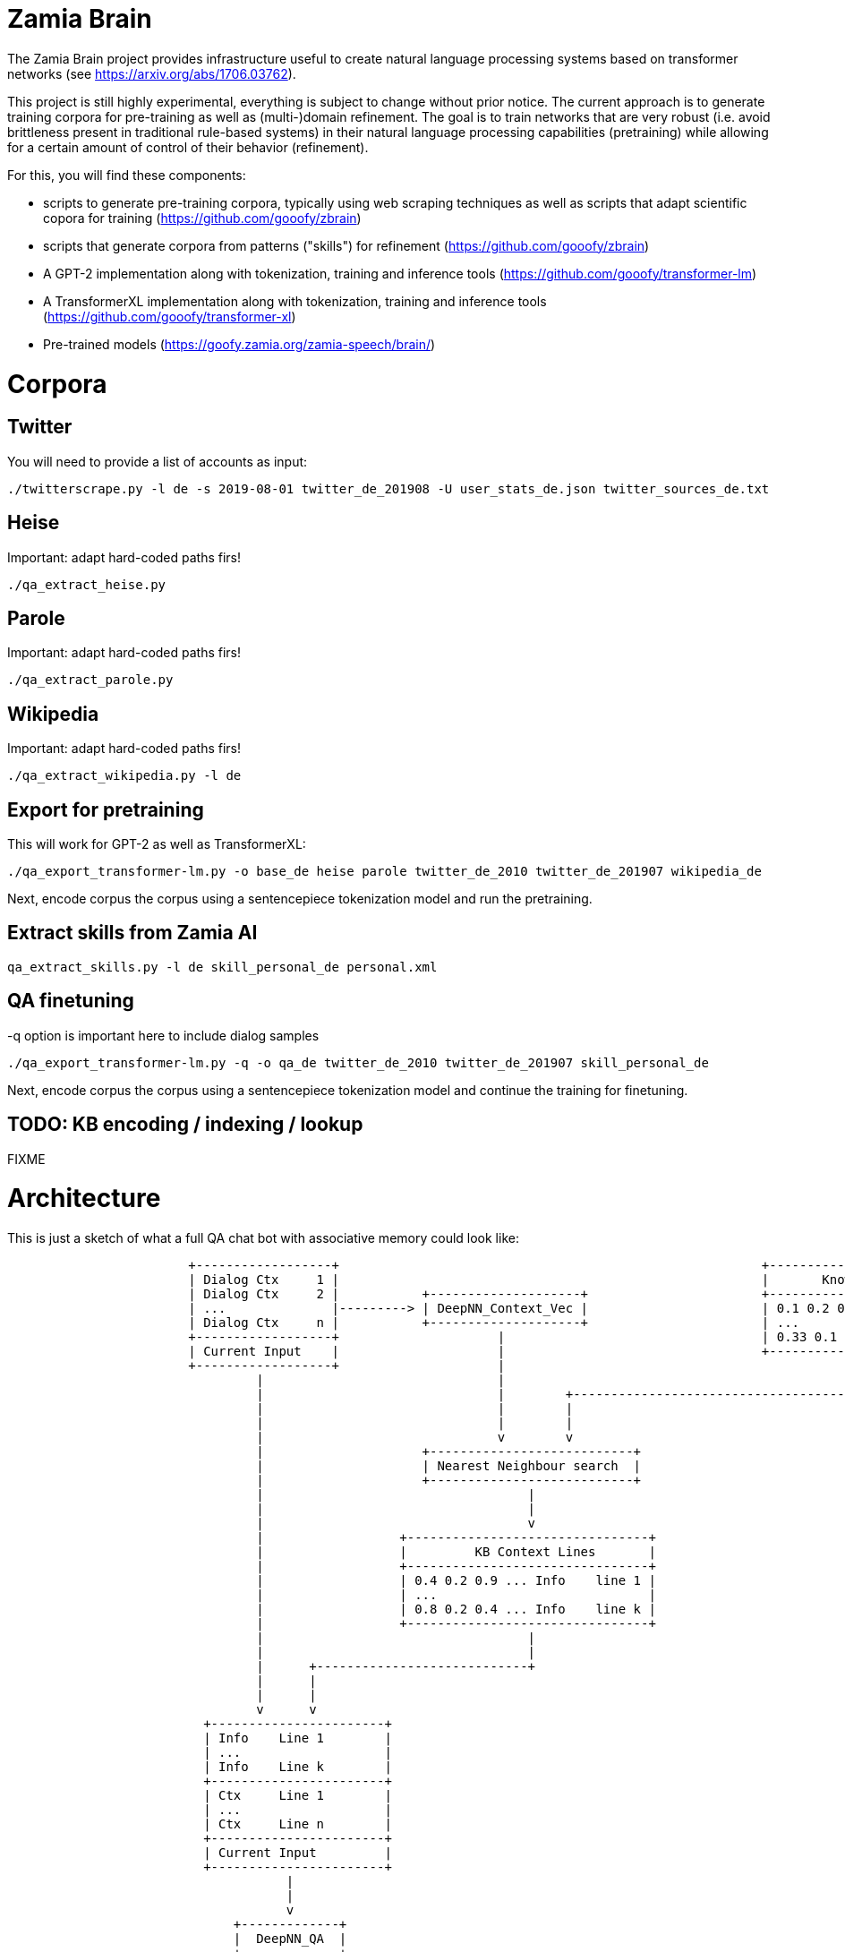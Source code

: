 Zamia Brain
===========

The Zamia Brain project provides infrastructure useful to create natural
language processing systems based on transformer networks (see
https://arxiv.org/abs/1706.03762).

This project is still highly experimental, everything is subject to change
without prior notice. The current approach is to generate training
corpora for pre-training as well as (multi-)domain refinement. The goal
is to train networks that are very robust (i.e. avoid brittleness 
present in traditional rule-based systems) in their natural language
processing capabilities (pretraining) while allowing for a certain amount of
control of their behavior (refinement).

For this, you will find these components:

* scripts to generate pre-training corpora, typically using web scraping techniques
  as well as scripts that adapt scientific copora for training
  (https://github.com/gooofy/zbrain)
* scripts that generate corpora from patterns ("skills") for refinement
  (https://github.com/gooofy/zbrain)
* A GPT-2 implementation along with tokenization, training and inference tools 
  (https://github.com/gooofy/transformer-lm)
* A TransformerXL implementation along with tokenization, training and inference tools 
  (https://github.com/gooofy/transformer-xl)
* Pre-trained models 
  (https://goofy.zamia.org/zamia-speech/brain/)  

Corpora
=======

Twitter
-------

You will need to provide a list of accounts as input:

[source,bash]
----
./twitterscrape.py -l de -s 2019-08-01 twitter_de_201908 -U user_stats_de.json twitter_sources_de.txt
----

Heise
-----
Important: adapt hard-coded paths firs!
[source,bash]
----
./qa_extract_heise.py
----

Parole
------
Important: adapt hard-coded paths firs!
[source,bash]
----
./qa_extract_parole.py
----

Wikipedia
---------
Important: adapt hard-coded paths firs!
[source,bash]
----
./qa_extract_wikipedia.py -l de
----

Export for pretraining
----------------------

This will work for GPT-2 as well as TransformerXL:
[source,bash]
----
./qa_export_transformer-lm.py -o base_de heise parole twitter_de_2010 twitter_de_201907 wikipedia_de
----

Next, encode corpus the corpus using a sentencepiece tokenization model and run the pretraining.

Extract skills from Zamia AI
----------------------------

[source,bash]
----
qa_extract_skills.py -l de skill_personal_de personal.xml 
----

QA finetuning
-------------

-q option is important here to include dialog samples

[source,bash]
----
./qa_export_transformer-lm.py -q -o qa_de twitter_de_2010 twitter_de_201907 skill_personal_de
----

Next, encode corpus the corpus using a sentencepiece tokenization model and continue the training for finetuning.

TODO: KB encoding / indexing / lookup
-------------------------------------

FIXME


Architecture
============

This is just a sketch of what a full QA chat bot with associative memory could look like:

[ditaa]
----
                        +------------------+                                                        +------------------------------+
                        | Dialog Ctx     1 |                                                        |       Knowledge Base         |
                        | Dialog Ctx     2 |           +--------------------+                       +------------------------------+
                        | ...              |---------> | DeepNN_Context_Vec |                       | 0.1 0.2 0.01 ... | KB Line 1 |
                        | Dialog Ctx     n |           +--------------------+                       | ...              |           |
                        +------------------+                     |                                  | 0.33 0.1 0.5 ... | KB Line m |
                        | Current Input    |                     |                                  +------------------------------+
                        +------------------+                     |                                                 | 
                                 |                               |                                                 |
                                 |                               |        +----------------------------------------+
                                 |                               |        |
                                 |                               |        |
                                 |                               v        v
                                 |                     +---------------------------+          
                                 |                     | Nearest Neighbour search  |
                                 |                     +---------------------------+
                                 |                                   |
                                 |                                   |
                                 |                                   v
                                 |                  +--------------------------------+
                                 |                  |         KB Context Lines       |
                                 |                  +--------------------------------+
                                 |                  | 0.4 0.2 0.9 ... Info    line 1 |
                                 |                  | ...                            |
                                 |                  | 0.8 0.2 0.4 ... Info    line k |
                                 |                  +--------------------------------+
                                 |                                   |
                                 |                                   |
                                 |      +----------------------------+
                                 |      |                             
                                 |      |                             
                                 v      v
                          +-----------------------+
                          | Info    Line 1        |
                          | ...                   |
                          | Info    Line k        |
                          +-----------------------+
                          | Ctx     Line 1        |
                          | ...                   |
                          | Ctx     Line n        |
                          +-----------------------+
                          | Current Input         |
                          +-----------------------+
                                     | 
                                     |
                                     v
                              +-------------+
                              |  DeepNN_QA  |
                              +-------------+
                                     |
                                     |
                              +-------------+
                              |   Response  |
                              +-------------+


[ Knowledge + Dialog History + Current Input ] -> [ Response ]

----

Knowledge Base
--------------

Dialog
------

<pre>
DS_i -> data/qa_src/DS_i/#########.json  \
DS_j -> data/qa_src/DS_j/#########.json  | 
     .                                    \  data/qa_enc/train/#########.json
     .                                    /  data/qa_enc/val/#########.json
     .                                   |
DS_n -> data/qa_src/DS_n/#########.json  /
</pre>




Datasets
========

Dialog Corpora
--------------

* TWITTER
* personachat
* slashdot
* reddit

* SQuAD 2.0
* CoQA
* SQuAD 1.1
* MC Test
* DeepMind CNN/DM http://www.github.com/deepmind/rc-data/
* MS MARCO http://www.msmarco.org/
* TriviaQA
* NewsQA 
* NarrativeQA https://github.com/deepmind/narrativeqa
* HotpotQA
* natural_questions
* QuestionBank
* WebQuestions
* wordrobe20140627.csv.gz
* YahooAnswers
* CommonsenseQA
* ComplexWebQuestions
* bAbI

Chat Corpora
------------

*          Zamia AI
*   74M    AIML bots
*  142M    chat_corpus
           https://github.com/Marsan-Ma-zz/chat_corpus
           https://github.com/Marsan-Ma/twitter_scraper

           34M open subtitles
           21M twitter_en
*   41M    cornell_movie_dialogs_corpus
*   33M    cornell_movie_quotes_corpus.zip
*    0.2M  Microsoft Research Social Media Conversation Corpus
*    4.3M  swb1_dialogact_annot.tar.gz
* 7800M    The Ubuntu Dialogue Corpus v1.0
*          NPS Chat Corpus (NLTK)
*          Internet archive Twitter stream https://archive.org/search.php?query=collection%3Atwitterstream&sort=-publicdate&page=2
*   58M    chatterbot-logs

Knowledge
---------

* WikiData
* conceptnet5
* framenet_v15
* HappyDB
* linkedgeodata
* nell
* opencyc
* SemLink
* SUMO
* UMBEL
* weather
* wordnet

AI Architecture Survey
----------------------

* scalable:
    * XL-Net
    * Transformer XL
* OpenAI GPT-2
    * How to build a State-of-the-Art Conversational AI with Transfer Learning
      https://medium.com/huggingface/how-to-build-a-state-of-the-art-conversational-ai-with-transfer-learning-2d818ac26313
   
    * python newspaper article extractor https://github.com/codelucas/newspaper

    * OpenWebText https://github.com/jcpeterson/openwebtext
      https://pushshift.io/  http://files.pushshift.io/reddit/
* BERT
  https://arxiv.org/pdf/1901.08634.pdf
* How does TF's universal sentence encoder work?
* Transformer https://arxiv.org/pdf/1706.03762.pdf
  https://www.tensorflow.org/alpha/tutorials/sequences/transformer
* SDNet https://arxiv.org/pdf/1812.03593.pdf

